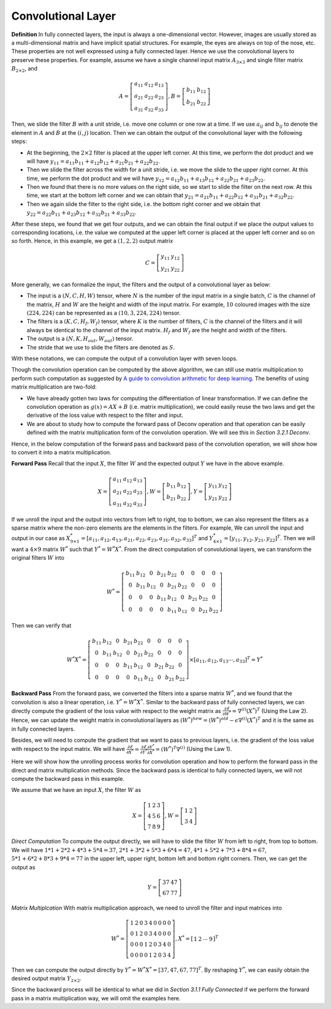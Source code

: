 Convolutional Layer
===================

**Definition** In fully connected layers, the input is always a
one-dimensional vector. However, images are usually stored as a
multi-dimensional matrix and have implicit spatial structures. For
example, the eyes are always on top of the nose, etc. These properties
are not well expressed using a fully connected layer. Hence we use the
convolutional layers to preserve these properties. For example, assume
we have a single channel input matrix :math:`A_{3\times 3}` and single
filter matrix :math:`B_{2\times 2}`, and

.. math::

   A=\left[ {\begin{array}{*{20}c} 
           a_{11} & a_{12} & a_{13} \\
           a_{21} & a_{22} & a_{23} \\
           a_{31} & a_{32} & a_{33}   
           \end{array} } \right], B=\left[ {\begin{array}{*{20}c}
           b_{11} & b_{12}    \\
           b_{21} & b_{22}   
       \end{array} } \right]

Then, we slide the filter :math:`B` with a unit stride, i.e. move one
column or one row at a time. If we use :math:`a_{ij}` and :math:`b_{ij}`
to denote the element in :math:`A` and :math:`B` at the :math:`(i,j)`
location. Then we can obtain the output of the convolutional layer with
the following steps:

-  At the beginning, the :math:`2\times 2` filter is placed at the upper
   left corner. At this time, we perform the dot product and we will
   have
   :math:`y_{11}=a_{11}b_{11}+a_{12}b_{12}+a_{21}b_{21}+a_{22}b_{22}`.

-  Then we slide the filter across the width for a unit stride, i.e. we
   move the slide to the upper right corner. At this time, we perform
   the dot product and we will have
   :math:`y_{12}=a_{12}b_{11}+a_{13}b_{12}+a_{22}b_{21}+a_{23}b_{22}`.

-  Then we found that there is no more values on the right side, so we
   start to slide the filter on the next row. At this time, we start at
   the bottom left corner and we can obtain that
   :math:`y_{21}=a_{21}b_{11}+a_{22}b_{12}+a_{31}b_{21}+a_{32}b_{22}`.

-  Then we again slide the filter to the right side, i.e. the bottom
   right corner and we obtain that
   :math:`y_{22}=a_{22}b_{11}+a_{23}b_{12}+a_{32}b_{21}+a_{33}b_{22}`.

After these steps, we found that we get four outputs, and we can obtain
the final output if we place the output values to corresponding
locations, i.e. the value we computed at the upper left corner is placed
at the upper left corner and so on so forth. Hence, in this example, we
get a :math:`(1,2,2)` output matrix

.. math:: 

   C=\left[ {\begin{array}{*{20}c}
         y_{11} & y_{12}    \\
         y_{21} & y_{22}   
      \end{array} } \right]

More generally, we can formalize the input, the filters and the output
of a convolutional layer as below:

-  The input is a :math:`(N, C, H, W)` tensor, where :math:`N` is the
   number of the input matrix in a single batch, :math:`C` is the
   channel of the matrix, :math:`H` and :math:`W` are the height and
   width of the input matrix. For example, :math:`10` coloured images
   with the size :math:`(224, 224)` can be represented as a
   :math:`(10, 3, 224, 224)` tensor.

-  The filters is a :math:`(K, C, H_f, W_f)` tensor, where :math:`K` is
   the number of filters, :math:`C` is the channel of the filters and it
   will always be identical to the channel of the input matrix.
   :math:`H_f` and :math:`W_f` are the height and width of the filters.

-  The output is a :math:`(N, K, H_{out}, W_{out})` tensor.

-  The stride that we use to slide the filters are denoted as :math:`S`.

With these notations, we can compute the output of a convolution layer
with seven loops.

Though the convolution operation can be computed by the above algorithm,
we can still use matrix multiplication to perform such computation as
suggested by `A guide to convolution arithmetic for deep
learning <https://arxiv.org/pdf/1603.07285.pdf>`_. The benefits of using matrix multiplication are two-fold:

-  We have already gotten two laws for computing the differentiation of
   linear transformation. If we can define the convolution operation as
   :math:`g(x)=AX+B` (i.e. matrix multiplication), we could easily reuse
   the two laws and get the derivative of the loss value with respect to
   the filter and input.

-  We are about to study how to compute the forward pass of Deconv
   operation and that operation can be easily defined with the matrix
   multiplication form of the convolution operation. We will see this in
   *Section 3.2.1 Deconv*.

Hence, in the below computation of the forward pass and backward pass of
the convolution operation, we will show how to convert it into a matrix
multiplication.

**Forward Pass** Recall that the input :math:`X`, the filter :math:`W`
and the expected output :math:`Y` we have in the above example.

.. math::

   X=\left[ {\begin{array}{*{20}c} 
       a_{11} & a_{12} & a_{13} \\
       a_{21} & a_{22} & a_{23} \\
       a_{31} & a_{32} & a_{33}   
       \end{array} } \right], W=\left[ {\begin{array}{*{20}c}
       b_{11} & b_{12}    \\
       b_{21} & b_{22}   
   \end{array} } \right], Y=\left[ {\begin{array}{*{20}c}
       y_{11} & y_{12}    \\
       y_{21} & y_{22}   
   \end{array} } \right]

If we unroll the input and the output into vectors from left to right,
top to bottom, we can also represent the filters as a sparse matrix
where the non-zero elements are the elements in the filters. For
example, We can unroll the input and output in our case as
:math:`X^*_{9\times 1}=[a_{11},a_{12},a_{13},a_{21},a_{22},a_{23},a_{31},a_{32},a_{33}]^T`
and :math:`Y^*_{4\times 1}=[y_{11},y_{12},y_{21} ,y_{22}]^T`. Then we
will want a :math:`4\times 9` matrix :math:`W^*` such that
:math:`Y^* = W^*X^*`. From the direct computation of convolutional
layers, we can transform the original filters :math:`W` into

.. math::

   W^*=\left[ {\begin{array}{*{20}c} 
           b_{11} & b_{12} & 0 & b_{21} & b_{22} & 0 & 0 & 0 & 0 \\
           0 & b_{11} & b_{12} & 0 & b_{21} & b_{22} & 0 & 0 & 0 \\
           0 & 0 & 0 & b_{11} & b_{12} & 0 & b_{21} & b_{22} & 0 \\
           0 & 0 & 0 & 0 & b_{11} & b_{12} & 0 & b_{21} & b_{22}
       \end{array} } \right]

Then we can verify that

.. math::

   W^*X^*=\left[ {\begin{array}{*{20}c} 
       b_{11} & b_{12} & 0 & b_{21} & b_{22} & 0 & 0 & 0 & 0 \\
       0 & b_{11} & b_{12} & 0 & b_{21} & b_{22} & 0 & 0 & 0 \\
       0 & 0 & 0 & b_{11} & b_{12} & 0 & b_{21} & b_{22} & 0 \\
       0 & 0 & 0 & 0 & b_{11} & b_{12} & 0 & b_{21} & b_{22}
   \end{array} } \right] \times [a_{11},a_{12},a_{13}\cdots, a_{33}]^T = Y^*

**Backward Pass** From the forward pass, we converted the filters into a
sparse matrix :math:`W^*`, and we found that the convolution is also a
linear operation, i.e. :math:`Y^*=W^*X^*`. Similar to the backward pass
of fully connected layers, we can directly compute the gradient of the
loss value with respect to the weight matrix as
:math:`\frac{\partial\ell}{\partial W^*}=\nabla^{(i)} (X^*)^T` (Using
the Law 2). Hence, we can update the weight matrix in convolutional
layers as :math:`(W^*)^{new}=(W^*)^{old}-\epsilon \nabla^{(i)}(X^*)^T`
and it is the same as in fully connected layers.

Besides, we will need to compute the gradient that we want to pass to
previous layers, i.e. the gradient of the loss value with respect to the
input matrix. We will have
:math:`\frac{\partial\ell}{\partial X^*}=\frac{\partial\ell}{\partial Y^*}\frac{\partial Y^*}{\partial X^*}=(W^*)^T\nabla^{(i)}`
(Using the Law 1).

Here we will show how the unrolling process works for convolution
operation and how to perform the forward pass in the direct and matrix
multiplication methods. Since the backward pass is identical to fully
connected layers, we will not compute the backward pass in this example.

We assume that we have an input :math:`X`, the filter :math:`W` as

.. math::

   X=\left[ {\begin{array}{*{20}c} 
       1 & 2 & 3 \\
       4 & 5 & 6 \\
       7 & 8 & 9   
       \end{array} } \right], W=\left[ {\begin{array}{*{20}c}
       1 & 2 \\
       3 & 4
   \end{array} } \right]

*Direct Computation* To compute the output directly, we will have to
slide the filter :math:`W` from left to right, from top to bottom. We
will have :math:`1*1+2*2+4* 3+5*4=37`, :math:`2*1+3*2+5*3+6*4=47`,
:math:`4*1+5*2+7*3+8*4=67`, :math:`5*1+6*2+8*3+9*4=77` in the upper
left, upper right, bottom left and bottom right corners. Then, we can
get the output as

.. math::

   Y=\left[ {\begin{array}{*{20}c}
       37 & 47 \\
       67 & 77
   \end{array} } \right]

*Matrix Multiplcation* With matrix multiplication approach, we need to
unroll the filter and input matrices into

.. math::

   W^*=\left[ {\begin{array}{*{20}c} 
       1 & 2 & 0 & 3 & 4 & 0 & 0 & 0 & 0 \\
       0 & 1 & 2 & 0 & 3 & 4 & 0 & 0 & 0 \\
       0 & 0 & 0 & 1 & 2 & 0 & 3 & 4 & 0 \\
       0 & 0 & 0 & 0 & 1 & 2 & 0 & 3 & 4
   \end{array} } \right], X^*=\left[ {\begin{array}{*{20}c} 
       1 & 2 & \cdots & 9 
       \end{array} } \right]^T

Then we can compute the output directly by
:math:`Y^*=W^*X^*=[37,47,67,77]^T`. By reshaping :math:`Y^*`, we can
easily obtain the desired output matrix :math:`Y_{2\times 2}`.

Since the backward process will be identical to what we did in *Section
3.1.1 Fully Connected* if we perform the forward pass in a matrix
multiplication way, we will omit the examples here.